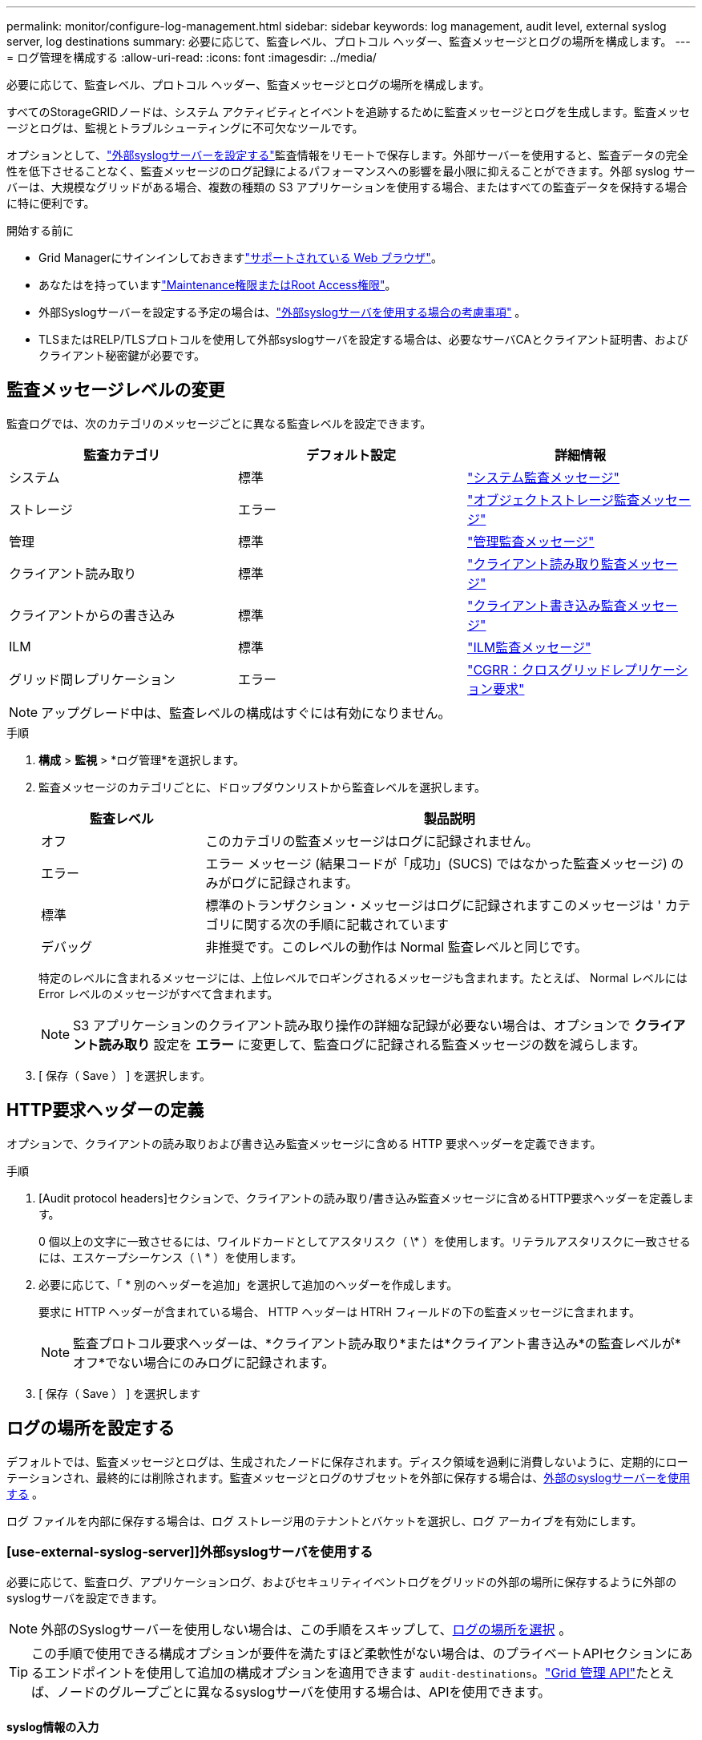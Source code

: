 ---
permalink: monitor/configure-log-management.html 
sidebar: sidebar 
keywords: log management, audit level, external syslog server, log destinations 
summary: 必要に応じて、監査レベル、プロトコル ヘッダー、監査メッセージとログの場所を構成します。 
---
= ログ管理を構成する
:allow-uri-read: 
:icons: font
:imagesdir: ../media/


[role="lead"]
必要に応じて、監査レベル、プロトコル ヘッダー、監査メッセージとログの場所を構成します。

すべてのStorageGRIDノードは、システム アクティビティとイベントを追跡するために監査メッセージとログを生成します。監査メッセージとログは、監視とトラブルシューティングに不可欠なツールです。

オプションとして、link:../monitor/considerations-for-external-syslog-server.html["外部syslogサーバーを設定する"]監査情報をリモートで保存します。外部サーバーを使用すると、監査データの完全性を低下させることなく、監査メッセージのログ記録によるパフォーマンスへの影響を最小限に抑えることができます。外部 syslog サーバーは、大規模なグリッドがある場合、複数の種類の S3 アプリケーションを使用する場合、またはすべての監査データを保持する場合に特に便利です。

.開始する前に
* Grid Managerにサインインしておきますlink:../admin/web-browser-requirements.html["サポートされている Web ブラウザ"]。
* あなたはを持っていますlink:../admin/admin-group-permissions.html["Maintenance権限またはRoot Access権限"]。
* 外部Syslogサーバーを設定する予定の場合は、link:../monitor/considerations-for-external-syslog-server.html["外部syslogサーバを使用する場合の考慮事項"] 。
* TLSまたはRELP/TLSプロトコルを使用して外部syslogサーバを設定する場合は、必要なサーバCAとクライアント証明書、およびクライアント秘密鍵が必要です。




== 監査メッセージレベルの変更

監査ログでは、次のカテゴリのメッセージごとに異なる監査レベルを設定できます。

[cols="1a,1a,1a"]
|===
| 監査カテゴリ | デフォルト設定 | 詳細情報 


 a| 
システム
 a| 
標準
 a| 
link:../audit/system-audit-messages.html["システム監査メッセージ"]



 a| 
ストレージ
 a| 
エラー
 a| 
link:../audit/object-storage-audit-messages.html["オブジェクトストレージ監査メッセージ"]



 a| 
管理
 a| 
標準
 a| 
link:../audit/management-audit-message.html["管理監査メッセージ"]



 a| 
クライアント読み取り
 a| 
標準
 a| 
link:../audit/client-read-audit-messages.html["クライアント読み取り監査メッセージ"]



 a| 
クライアントからの書き込み
 a| 
標準
 a| 
link:../audit/client-write-audit-messages.html["クライアント書き込み監査メッセージ"]



 a| 
ILM
 a| 
標準
 a| 
link:../audit/ilm-audit-messages.html["ILM監査メッセージ"]



 a| 
グリッド間レプリケーション
 a| 
エラー
 a| 
link:../audit/cgrr-cross-grid-replication-request.html["CGRR：クロスグリッドレプリケーション要求"]

|===

NOTE: アップグレード中は、監査レベルの構成はすぐには有効になりません。

.手順
. *構成* > *監視* > *ログ管理*を選択します。
. 監査メッセージのカテゴリごとに、ドロップダウンリストから監査レベルを選択します。
+
[cols="1a,3a"]
|===
| 監査レベル | 製品説明 


 a| 
オフ
 a| 
このカテゴリの監査メッセージはログに記録されません。



 a| 
エラー
 a| 
エラー メッセージ (結果コードが「成功」(SUCS) ではなかった監査メッセージ) のみがログに記録されます。



 a| 
標準
 a| 
標準のトランザクション・メッセージはログに記録されますこのメッセージは ' カテゴリに関する次の手順に記載されています



 a| 
デバッグ
 a| 
非推奨です。このレベルの動作は Normal 監査レベルと同じです。

|===
+
特定のレベルに含まれるメッセージには、上位レベルでロギングされるメッセージも含まれます。たとえば、 Normal レベルには Error レベルのメッセージがすべて含まれます。

+

NOTE: S3 アプリケーションのクライアント読み取り操作の詳細な記録が必要ない場合は、オプションで *クライアント読み取り* 設定を *エラー* に変更して、監査ログに記録される監査メッセージの数を減らします。

. [ 保存（ Save ） ] を選択します。




== HTTP要求ヘッダーの定義

オプションで、クライアントの読み取りおよび書き込み監査メッセージに含める HTTP 要求ヘッダーを定義できます。

.手順
. [Audit protocol headers]セクションで、クライアントの読み取り/書き込み監査メッセージに含めるHTTP要求ヘッダーを定義します。
+
0 個以上の文字に一致させるには、ワイルドカードとしてアスタリスク（ \* ）を使用します。リテラルアスタリスクに一致させるには、エスケープシーケンス（ \ * ）を使用します。

. 必要に応じて、「 * 別のヘッダーを追加」を選択して追加のヘッダーを作成します。
+
要求に HTTP ヘッダーが含まれている場合、 HTTP ヘッダーは HTRH フィールドの下の監査メッセージに含まれます。

+

NOTE: 監査プロトコル要求ヘッダーは、*クライアント読み取り*または*クライアント書き込み*の監査レベルが*オフ*でない場合にのみログに記録されます。

. [ 保存（ Save ） ] を選択します




== ログの場所を設定する

デフォルトでは、監査メッセージとログは、生成されたノードに保存されます。ディスク領域を過剰に消費しないように、定期的にローテーションされ、最終的には削除されます。監査メッセージとログのサブセットを外部に保存する場合は、<<use-external-syslog-server,外部のsyslogサーバーを使用する>> 。

ログ ファイルを内部に保存する場合は、ログ ストレージ用のテナントとバケットを選択し、ログ アーカイブを有効にします。



=== [use-external-syslog-server]]外部syslogサーバを使用する

必要に応じて、監査ログ、アプリケーションログ、およびセキュリティイベントログをグリッドの外部の場所に保存するように外部のsyslogサーバを設定できます。


NOTE: 外部のSyslogサーバーを使用しない場合は、この手順をスキップして、<<select-log-location,ログの場所を選択>> 。


TIP: この手順で使用できる構成オプションが要件を満たすほど柔軟性がない場合は、のプライベートAPIセクションにあるエンドポイントを使用して追加の構成オプションを適用できます `audit-destinations`。link:../admin/using-grid-management-api.html["Grid 管理 API"]たとえば、ノードのグループごとに異なるsyslogサーバを使用する場合は、APIを使用できます。



==== syslog情報の入力

外部syslogサーバの設定ウィザードにアクセスし、StorageGRIDが外部syslogサーバにアクセスするために必要な情報を入力します。

.手順
. [ローカル ノードと外部サーバー] タブから、[外部 Syslog サーバーの構成] を選択します。または、以前に外部 Syslog サーバーを設定している場合は、[*外部 Syslog サーバーの編集*] を選択します。
+
Configure external syslog serverウィザードが表示されます。

. ウィザードの* syslog情報の入力*ステップで、* Host *フィールドに外部syslogサーバの有効な完全修飾ドメイン名またはIPv4またはIPv6アドレスを入力します。
. 外部 syslog サーバのデスティネーションポートを入力します（ 1~65535 の整数で指定する必要があります）。デフォルトのポートは514です。
. 外部 syslog サーバへの監査情報の送信に使用するプロトコルを選択します。
+
TLS *または* RELP/TLS *を使用することを推奨します。これらのいずれかのオプションを使用するには、サーバ証明書をアップロードする必要があります。証明書を使用して、グリッドと外部 syslog サーバの間の接続を保護できます。詳細については、を参照してください link:../admin/using-storagegrid-security-certificates.html["セキュリティ証明書を管理する"]。

+
すべてのプロトコルオプションで、外部 syslog サーバによるサポートおよび設定が必要です。外部 syslog サーバと互換性のあるオプションを選択する必要があります。

+

NOTE: Reliable Event Logging Protocol (RELP) は、 syslog プロトコルの機能を拡張し、信頼性の高いイベントメッセージ配信を実現します。RELP を使用すると、外部 syslog サーバを再起動する必要がある場合に監査情報が失われないようにすることができます。

. 「 * Continue * 」を選択します。
. [[attach-certificate]* TLS *または* RELP/TLS *を選択した場合は、サーバCA証明書、クライアント証明書、およびクライアント秘密鍵をアップロードします。
+
.. 使用する証明書またはキーの [* 参照 ] を選択します。
.. 証明書またはキーファイルを選択します。
.. ファイルをアップロードするには、 * 開く * を選択します。
+
証明書またはキーファイル名の横に緑のチェックマークが表示され、正常にアップロードされたことを通知します。



. 「 * Continue * 」を選択します。




==== syslog の内容を管理します

外部syslogサーバに送信する情報を選択できます。

.手順
. ウィザードの* syslogコンテンツの管理*ステップで、外部syslogサーバに送信する監査情報の種類をそれぞれ選択します。
+
** *監査ログの送信*：StorageGRID イベントとシステムアクティビティを送信します
** *セキュリティイベントの送信*:許可されていないユーザーがサインインしようとしたときや、ユーザーがrootとしてサインインしようとしたときなど、セキュリティイベントを送信します
** *アプリケーションログを送信*：次のようなトラブルシューティングに役立つ情報を送信しますlink:../monitor/storagegrid-software-logs.html["StorageGRIDソフトウェアのログファイル"]。
+
*** `bycast-err.log`
*** `bycast.log`
*** `jaeger.log`
*** `nms.log`（管理ノードのみ）
*** `prometheus.log`
*** `raft.log`
*** `hagroups.log`


** *アクセスログを送信*：外部要求に対するHTTPアクセスログをGrid Manager、Tenant Manger、設定されているロードバランサエンドポイント、およびリモートシステムからのグリッドフェデレーション要求に送信します。


. ドロップダウンメニューを使用して、送信する監査情報のカテゴリごとに重大度とファシリティ（メッセージのタイプ）を選択します。
+
重大度とファシリティの値を設定すると、ログをカスタマイズ可能な方法で集約して分析を容易にすることができます。

+
.. [Severity]*では、*[Passthrough]*を選択するか、重大度値を0~7で選択します。
+
値を選択すると、選択した値がこのタイプのすべてのメッセージに適用されます。固定値で重大度を上書きすると、異なる重大度に関する情報が失われます。

+
[cols="1a,3a"]
|===
| 重大度 | 製品説明 


 a| 
パススルー
 a| 
外部syslogに送信される各メッセージの重大度は、ノードにローカルにログインしたときと同じになります。

*** 監査ログの場合、重大度は「info」です。
*** セキュリティイベントの場合、重大度の値はノード上のLinuxディストリビューションによって生成されます。
*** アプリケーションログの重大度は、問題の内容に応じて「info」と「notice」の間で異なります。たとえば、NTPサーバを追加してHAグループを設定すると値が「info」になり、SSMサービスまたはRSMサービスを意図的に停止すると値が「notice」になります。
*** アクセスログの場合、重大度は「info」です。




 a| 
0
 a| 
EMERGENCY ：システムが使用できない



 a| 
1
 a| 
ALERT ：早急に対処が必要です



 a| 
2
 a| 
Critical ：クリティカルな状態です



 a| 
3
 a| 
Error ：エラー状態



 a| 
4
 a| 
Warning ：警告状態です



 a| 
5
 a| 
通知：通常の状態だが重要な状態



 a| 
6
 a| 
INFORMATIONAL ：情報メッセージです



 a| 
7
 a| 
DEBUG ：デバッグレベルのメッセージ

|===
.. *Facilty*では、*Passthrough*を選択するか、0～23のファシリティ値を選択します。
+
値を選択すると、このタイプのすべてのメッセージに適用されます。固定値でファシリティを上書きすると、さまざまなファシリティに関する情報が失われます。

+
[cols="1a,3a"]
|===
| ファシリティ | 製品説明 


 a| 
パススルー
 a| 
外部syslogに送信される各メッセージのファシリティ値は、ノードにローカルにログインしたときと同じです。

*** 監査ログの場合、外部syslogサーバに送信されるファシリティは「local7」です。
*** セキュリティイベントの場合、ファシリティ値はノード上のLinuxディストリビューションによって生成されます。
*** アプリケーションログの場合、外部syslogサーバに送信されるアプリケーションログのファシリティ値は次のとおりです。
+
**** `bycast.log`:ユーザーまたはデーモン
**** `bycast-err.log`：user、daemon、local3、またはlocal4
**** `jaeger.log`：local2
**** `nms.log`: local3
**** `prometheus.log`：local4
**** `raft.log`: local5
**** `hagroups.log`：local6


*** アクセスログの場合、外部syslogサーバに送信されるファシリティは「local0」です。




 a| 
0
 a| 
kern （カーネルメッセージ）



 a| 
1
 a| 
ユーザ（ユーザレベルのメッセージ）



 a| 
2
 a| 
メール



 a| 
3
 a| 
デーモン（システムデーモン）



 a| 
4
 a| 
AUTH （セキュリティ / 認証メッセージ）



 a| 
5
 a| 
syslog （ syslogd で内部的に生成されるメッセージ）



 a| 
6
 a| 
LPR （ラインプリンタサブシステム）



 a| 
7
 a| 
News （ネットワークニュースサブシステム）



 a| 
8
 a| 
UUCP



 a| 
9
 a| 
cron クロックデーモン



 a| 
10
 a| 
セキュリティ（セキュリティ / 認可メッセージ）



 a| 
11
 a| 
FTP



 a| 
12
 a| 
NTP



 a| 
13
 a| 
logaudit （ログ監査）



 a| 
14
 a| 
logalert （ログアラート）



 a| 
15
 a| 
clock （ clock デーモン）



 a| 
16
 a| 
ローカル0



 a| 
17
 a| 
local1



 a| 
18
 a| 
local2



 a| 
19
 a| 
local3



 a| 
20
 a| 
local4



 a| 
21
 a| 
local5



 a| 
22
 a| 
local6



 a| 
23
 a| 
local7

|===


. 「 * Continue * 」を選択します。




==== テストメッセージを送信します

外部 syslog サーバの使用を開始する前に、グリッド内のすべてのノードが外部 syslog サーバにテストメッセージを送信するように要求する必要があります。外部 syslog サーバへのデータ送信にコミットする前に、これらのテストメッセージを使用してログ収集インフラ全体を検証する必要があります。


CAUTION: 外部syslogサーバがグリッド内の各ノードからテストメッセージを受信し、メッセージが想定どおりに処理されたことを確認するまでは、外部syslogサーバの設定を使用しないでください。

.手順
. 外部syslogサーバが適切に設定され、グリッド内のすべてのノードから監査情報を受信できることが確実であるためにテストメッセージを送信しない場合は、*[スキップして終了]*を選択します。
+
緑色のバナーは、設定が保存されたことを示します。

. それ以外の場合は、*テストメッセージを送信*（推奨）を選択します。
+
テスト結果は、テストを停止するまでページに継続的に表示されます。テストの実行中も、以前に設定した送信先に監査メッセージが引き続き送信されます。

. エラーが発生した場合は、修正して、もう一度 [ テストメッセージを送信する *] を選択します。
+
エラーの解決方法については、を参照してくださいlink:../troubleshoot/troubleshooting-syslog-server.html["外部 syslog サーバのトラブルシューティングを行います"]。

. すべてのノードがテストに合格したことを示す緑のバナーが表示されるまで待ちます。
. syslog サーバを調べて、テストメッセージが正常に受信および処理されているかどうかを確認します。
+

NOTE: UDP を使用している場合は、ログ収集インフラストラクチャ全体を確認してください。  UDP プロトコルでは、他のプロトコルほど厳密なエラー検出はできません。

. 「 * ストップ & フィニッシュ * 」を選択します。
+
監査および syslog サーバ * ページに戻ります。緑色のバナーは、syslogサーバの設定が保存されたことを示します。

+

NOTE: 外部 Syslog サーバを含む宛先を選択するまで、 StorageGRID監査情報は外部 Syslog サーバに送信されません。





=== ログの場所を選択

監査ログ、セキュリティイベントログ、link:../monitor/storagegrid-software-logs.html["StorageGRIDアプリケーション ログ"] 、アクセスログが送信されます。

[NOTE]
====
StorageGRIDはデフォルトでローカルノードの監査先に設定され、監査情報をに格納します `/var/local/log/localaudit.log`。

を使用する `/var/local/log/localaudit.log`と、Grid ManagerとTenant Managerの監査ログエントリがストレージノードに送信されることがあります。最新のエントリがあるノードを確認するには、コマンドを使用し `run-each-node --parallel "zgrep MGAU /var/local/log/localaudit.log | tail"`ます。

一部の送信先は、外部syslogサーバを設定した場合にのみ使用できます。

====
.手順
. *ログの場所* > *ローカルノードと外部サーバー*を選択します。
. ログ タイプに応じてログの場所を変更するには、別のオプションを選択します。
+

TIP: *ローカルノードのみ*および*外部syslogサーバ*の方が一般的にパフォーマンスが向上します。

+
[cols="1a,2a"]
|===
| オプション | 製品説明 


 a| 
ローカルノードのみ（デフォルト）
 a| 
監査メッセージ、セキュリティ イベント ログ、アプリケーション ログは管理ノードに送信されません。代わりに、それらはそれを生成したノード (「ローカル ノード」) にのみ保存されます。各ローカルノードで生成された監査情報は、 `/var/local/log/localaudit.log` 。

*注*: StorageGRID は、スペースを解放するために、定期的にローカル ログをローテーションで削除します。ノードのログ ファイルが 1 GB に達すると、既存のファイルが保存され、新しいログ ファイルが開始されます。ログのローテーション制限は 21 ファイルです。ログ ファイルの 22 番目のバージョンが作成されると、最も古いログ ファイルが削除されます。平均して、各ノードには約 20 GB のログ データが保存されます。ログを長期間保存するには、<<use-bucket,ログ保存にテナントとバケットを使用する>> 。



 a| 
管理ノード/ローカルノード
 a| 
監査メッセージは管理ノード上の監査ログに送信され、セキュリティイベントログとアプリケーションログはそれらを生成したノードに格納されます。監査情報は次のファイルに格納されます。

** 管理ノード (プライマリおよび非プライマリ): `/var/local/audit/export/audit.log`
** All nodes（すべてのノード）： `/var/local/log/localaudit.log`通常、ファイルが空であるか欠落しています。一部のメッセージの追加コピーなど、セカンダリ情報が含まれている場合があります。




 a| 
外部 syslog サーバ
 a| 
監査情報は外部のSyslogサーバーに送信され、ローカルノードに保存されます。(`/var/local/log/localaudit.log` ）。送信される情報の種類は、外部 Syslog サーバーの設定方法によって異なります。このオプションは、<<use-external-syslog-server,外部syslogサーバーを設定しました>> 。



 a| 
管理ノードと外部Syslogサーバー
 a| 
監査メッセージは監査ログに送信されます(`/var/local/audit/export/audit.log`）が管理ノード上に作成され、監査情報は外部のSyslogサーバーに送信され、ローカルノードに保存されます。(`/var/local/log/localaudit.log` ）。送信される情報の種類は、外部 Syslog サーバーの設定方法によって異なります。このオプションは、<<use-external-syslog-server,外部syslogサーバーを設定しました>> 。

|===
. [ 保存（ Save ） ] を選択します。
+
警告メッセージが表示されます。

. [OK]*を選択して、監査情報の保存先を変更することを確認します。
+
選択した送信先に新しいログが送信されます。既存のログは現在の場所に残ります。





=== [[use-bucket]]バケットを使用する

ログは定期的にローテーションされます。同じグリッド内の S3 バケットを使用して、ログを長期間保存します。

. *ログの場所* > *バケットの使用*を選択します。
. *アーカイブ ログを有効にする* チェックボックスを選択します。
. リストされているテナントとバケットが使用したいものでない場合は、[*テナントとバケットの変更*] を選択し、[*テナントとバケットの作成*] または [*テナントとバケットの選択*] を選択します。
+
[role="tabbed-block"]
====
.テナントとバケットを作成する
--
.. 新しいテナント名を入力します。
.. 新しいテナントのパスワードを入力して確認します。
.. 新しいバケット名を入力します。
.. *作成して有効化*を選択します。


--
.テナントとバケットを選択します
--
.. プルダウンからテナント名を選択します。
.. プルダウンからバケットを選択します。
.. *選択して有効にする*を選択します。


--
====


. [ 保存（ Save ） ] を選択します。
+
ログは指定したテナントとバケットに保存されます。ログのオブジェクト キー名は次の形式になります。

+
[listing]
----
system-logs/{node_hostname}/{absolute_path_to_log_file_on_node}--{last_modified_time}.gz
----
+
例：

+
[listing]
----
system-logs/DC1-SN1/var/local/log/localaudit.log--2025-05-12_13:41:44.gz
----

